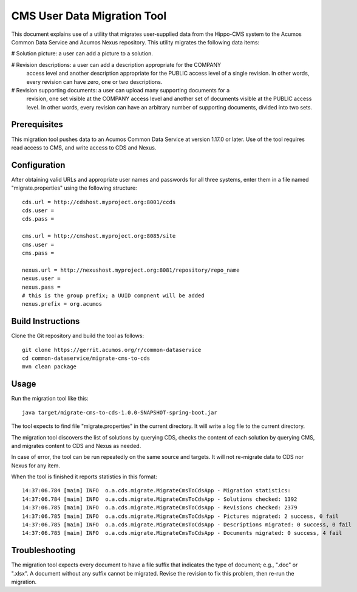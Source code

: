 .. ===============LICENSE_START=======================================================
.. Acumos CC-BY-4.0
.. ===================================================================================
.. Copyright (C) 2017 AT&T Intellectual Property & Tech Mahindra. All rights reserved.
.. ===================================================================================
.. This Acumos documentation file is distributed by AT&T and Tech Mahindra
.. under the Creative Commons Attribution 4.0 International License (the "License");
.. you may not use this file except in compliance with the License.
.. You may obtain a copy of the License at
..
.. http://creativecommons.org/licenses/by/4.0
..
.. This file is distributed on an "AS IS" BASIS,
.. WITHOUT WARRANTIES OR CONDITIONS OF ANY KIND, either express or implied.
.. See the License for the specific language governing permissions and
.. limitations under the License.
.. ===============LICENSE_END=========================================================

============================
CMS User Data Migration Tool
============================

This document explains use of a utility that migrates user-supplied data from
the Hippo-CMS system to the Acumos Common Data Service and Acumos Nexus repository.
This utility migrates the following data items:

# Solution picture: a user can add a picture to a solution.

# Revision descriptions: a user can add a description appropriate for the COMPANY
  access level and another description appropriate for the PUBLIC access level
  of a single revision. In other words, every revision can have zero, one or two
  descriptions.

# Revision supporting documents: a user can upload many supporting documents for a
  revision, one set visible at the COMPANY access level and another set of documents visible
  at the PUBLIC access level. In other words, every revision can have an arbitrary number
  of supporting documents, divided into two sets.

Prerequisites
-------------

This migration tool pushes data to an Acumos Common Data Service at version 1.17.0 or later.
Use of the tool requires read access to CMS, and write access to CDS and Nexus.

Configuration
-------------

After obtaining valid URLs and appropriate user names and passwords for all three systems,
enter them in a file named "migrate.properties" using the following structure::

	cds.url = http://cdshost.myproject.org:8001/ccds
	cds.user =
	cds.pass =
	
	cms.url = http://cmshost.myproject.org:8085/site
	cms.user =
	cms.pass =
	
	nexus.url = http://nexushost.myproject.org:8081/repository/repo_name
	nexus.user =
	nexus.pass =
	# this is the group prefix; a UUID compnent will be added
	nexus.prefix = org.acumos


Build Instructions
------------------

Clone the Git repository and build the tool as follows::

    git clone https://gerrit.acumos.org/r/common-dataservice
    cd common-dataservice/migrate-cms-to-cds
    mvn clean package


Usage
-----

Run the migration tool like this::

    java target/migrate-cms-to-cds-1.0.0-SNAPSHOT-spring-boot.jar

The tool expects to find file "migrate.properties" in the current directory.
It will write a log file to the current directory.

The migration tool discovers the list of solutions by querying CDS, checks the content
of each solution by querying CMS, and migrates content to CDS and Nexus as needed.

In case of error, the tool can be run repeatedly on the same source and targets.
It will not re-migrate data to CDS nor Nexus for any item.

When the tool is finished it reports statistics in this format::

    14:37:06.784 [main] INFO  o.a.cds.migrate.MigrateCmsToCdsApp - Migration statistics:
    14:37:06.784 [main] INFO  o.a.cds.migrate.MigrateCmsToCdsApp - Solutions checked: 1392
    14:37:06.785 [main] INFO  o.a.cds.migrate.MigrateCmsToCdsApp - Revisions checked: 2379
    14:37:06.785 [main] INFO  o.a.cds.migrate.MigrateCmsToCdsApp - Pictures migrated: 2 success, 0 fail
    14:37:06.785 [main] INFO  o.a.cds.migrate.MigrateCmsToCdsApp - Descriptions migrated: 0 success, 0 fail
    14:37:06.785 [main] INFO  o.a.cds.migrate.MigrateCmsToCdsApp - Documents migrated: 0 success, 4 fail


Troubleshooting
---------------

The migration tool expects every document to have a file suffix that indicates the type of document;
e.g., ".doc" or ".xlsx".  A document without any suffix cannot be migrated.  Revise the revision to
fix this problem, then re-run the migration.
